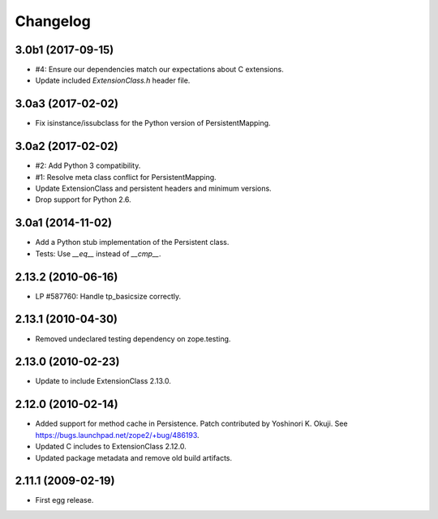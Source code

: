 Changelog
=========

3.0b1 (2017-09-15)
------------------

- #4: Ensure our dependencies match our expectations about C extensions.

- Update included `ExtensionClass.h` header file.

3.0a3 (2017-02-02)
------------------

- Fix isinstance/issubclass for the Python version of PersistentMapping.

3.0a2 (2017-02-02)
------------------

- #2: Add Python 3 compatibility.

- #1: Resolve meta class conflict for PersistentMapping.

- Update ExtensionClass and persistent headers and minimum versions.

- Drop support for Python 2.6.

3.0a1 (2014-11-02)
------------------

- Add a Python stub implementation of the Persistent class.

- Tests: Use `__eq__` instead of `__cmp__`.

2.13.2 (2010-06-16)
-------------------

- LP #587760: Handle tp_basicsize correctly.

2.13.1 (2010-04-30)
-------------------

- Removed undeclared testing dependency on zope.testing.

2.13.0 (2010-02-23)
-------------------

- Update to include ExtensionClass 2.13.0.

2.12.0 (2010-02-14)
-------------------

- Added support for method cache in Persistence. Patch contributed by
  Yoshinori K. Okuji. See https://bugs.launchpad.net/zope2/+bug/486193.

- Updated C includes to ExtensionClass 2.12.0.

- Updated package metadata and remove old build artifacts.

2.11.1 (2009-02-19)
-------------------

- First egg release.
